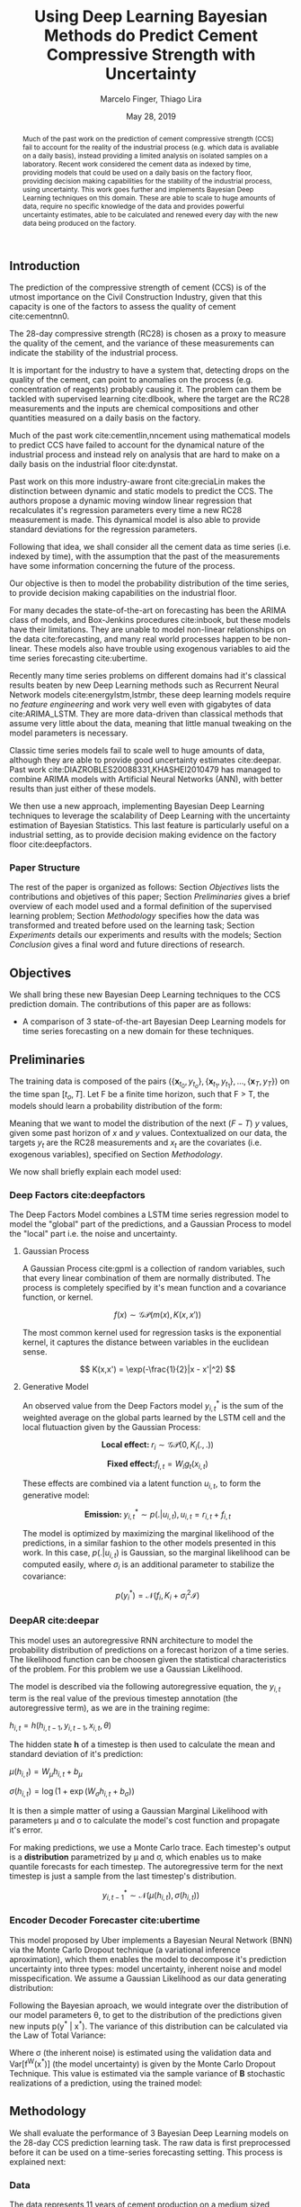 

#+TITLE: Using Deep Learning Bayesian Methods do Predict Cement Compressive Strength with Uncertainty  
#+SUBTITLE: 
#+AUTHOR: Marcelo Finger, Thiago Lira
#+DATE: May 28, 2019
#+OPTIONS: toc:nil 

#+BIBLIOGRAPHY: bibliografia plain

#+LaTeX_HEADER: \usepackage{amsmath,amssymb}
#+LaTeX_HEADER: \usepackage{empheq}
#+LaTeX_HEADER: \usepackage{float}
#+begin_abstract
Much of the past work on the prediction of cement compressive strength (CCS) fail to account for the reality of the industrial process (e.g. which data is avaliable on a daily basis),
instead providing a limited analysis on isolated samples on a laboratory. Recent work considered the cement data as indexed by time, providing 
models that could be used on a daily basis on the factory floor, providing decision making capabilities for the stability of the industrial process, using uncertainty.
This work goes further and implements Bayesian Deep Learning techniques on this domain. These are able to scale to huge amounts of data, require no
specific knowledge of the data and provides powerful uncertainty estimates, able to be calculated and renewed every day with the new data being produced on the factory.
#+end_abstract


** Introduction
The prediction of the compressive strength of cement (CCS) is of the utmost importance on the Civil Construction Industry, 
given that this capacity is one of the factors to assess the quality of cement cite:cementnn0.

The 28-day compressive strength (RC28) is chosen as a proxy to measure the quality of the cement, and the variance of these measurements can indicate the stability of the industrial process. 

It is important for the industry to have a system that, detecting drops on the quality of the cement, can point to anomalies on the process (e.g. concentration of reagents) 
probably causing it. The problem can them be tackled with supervised learning cite:dlbook, where the target are the RC28 measurements and the inputs are chemical compositions and other 
quantities measured on a daily basis on the factory.

Much of the past work cite:cementlin,nncement using mathematical models to predict CCS have failed to account for the dynamical nature of the industrial process and instead rely on analysis that are hard to make 
on a daily basis on the industrial floor cite:dynstat. 

Past work on this more industry-aware front cite:greciaLin makes the distinction between dynamic and static models to predict the CCS. 
The authors propose a dynamic moving window linear regression that recalculates it's regression parameters every time a new RC28 measurement is made. 
This dynamical model is also able to provide standard deviations for the regression parameters.

Following that idea, we shall consider all the cement data as time series (i.e. indexed by time), 
with the assumption that the past of the measurements have some information concerning the future of the process.
 
Our objective is then to model the probability distribution of the time series, to provide decision making capabilities on the industrial floor.

For many decades the state-of-the-art on forecasting has been the ARIMA class of models, and Box-Jenkins procedures cite:inbook, but these models have their limitations. 
They are unable to model non-linear relationships on the data cite:forecasting, and many real world processes happen to be non-linear. These models also have trouble using exogenous variables 
to aid the time series forecasting cite:ubertime.

Recently many time series problems on different domains had it's classical results beaten by new Deep Learning methods such as Recurrent Neural Network models cite:energylstm,lstmbr,
these deep learning models require no /feature engineering/ and work very well even with gigabytes of data cite:ARIMA_LSTM. They are more data-driven than classical methods
that assume very little about the data, meaning that little manual tweaking on the model parameters is necessary.

Classic time series models fail to scale well to huge amounts of data, although they are able to provide good uncertainty estimates cite:deepar. Past work cite:DIAZROBLES20088331,KHASHEI2010479 
has managed to combine ARIMA models with Artificial Neural Networks (ANN), with better results than just either of these models.

We then use a new approach, implementing Bayesian Deep Learning techniques to leverage the scalability of Deep Learning with the uncertainty estimation of Bayesian Statistics. 
This last feature is particularly useful on a industrial setting, as to provide decision making evidence on the factory floor cite:deepfactors. 

*** Paper Structure 
The rest of the paper is organized as follows: Section [[Objectives]] lists the contributions and objetives of this paper; Section [[Preliminaries]] gives a brief
overview of each model used and a formal definition of the supervised learning problem; Section [[Methodology]] specifies how the data was transformed and treated before 
used on the learning task; Section [[Experiments]] details our experiments and results with the models; Section [[Conclusion]] gives a final word and future directions of research. 
** Objectives

We shall bring these new Bayesian Deep Learning techniques to the CCS prediction domain. The contributions of this paper are 
as follows: 

- A comparison of 3 state-of-the-art Bayesian Deep Learning models for time series forecasting on a new domain for these techniques.

** Preliminaries
  
The training data is composed of the pairs $(\{\textbf{x}_{t_0},y_{t_o}\},\{\textbf{x}_{t_1},y_{t_1}\}, \dots, \{\textbf{x}_{T},y_{T}\})$ on the time span $[t_o,T]$. 
Let F be a finite time horizon, such that F > T, the models should learn a probability distribution of the form:

#+BEGIN_EXPORT latex
\begin{equation}
p(y_{T:F} | y_{t_{o}:T},\textbf{x}_{t_{0}:T}) 
\end{equation} 
#+END_EXPORT 

Meaning that we want to model the distribution of the next ($F-T$) $y$ values, given some past horizon of $x$ and $y$ values. Contextualized on our data, the targets $y_t$
are the RC28 measurements and $x_t$ are the covariates (i.e. exogenous variables), specified on Section [[Methodology]].

We now shall briefly explain each model used:

*** Deep Factors cite:deepfactors  

The Deep Factors Model combines a LSTM time series regression model to model the "global" part of the predictions, and a Gaussian Process to model the "local" part
i.e. the noise and uncertainty. 

**** Gaussian Process
A Gaussian Process cite:gpml is a collection of random variables, such that every linear combination of them are normally distributed. The process is completely specified by it's
mean function and a covariance function, or kernel. 

\[
f(x) \sim \mathcal{GP}( m(x), K(x,x'))
\]

The most common kernel used for regression tasks is the exponential kernel, it captures the distance between variables in 
the euclidean sense.

\[
  K(x,x') = \exp(-\frac{1}{2}|x - x'|^2)
\]

**** Generative Model
An observed value from the Deep Factors model $y^*_{i,t}$ is the sum of the weighted average on the global parts learned by the LSTM cell and the local flutuaction
given by the Gaussian Process:

\[
  \textbf{Local effect: }  r_i \sim \mathcal{GP} (0, K_i(.,.))
\]

\[
  \textbf{Fixed effect:}  f_{i,t} = W_ig_t(x_{i,t})
\]

These effects are combined via a latent function $u_{i,t}$, to form the generative model: 

\[
  \textbf{Emission: }  y^*_{i,t} \sim p(. | u_{i,t}) , u_{i,t} = r_{i,t} + f_{i,t}  
\]

The model is optimized by maximizing the marginal likelihood of the predictions, in a similar fashion to the other models presented in this work. 
In this case, $p(.|u_{i,t})$ is Gaussian, so the marginal likelihood can be computed easily, where $\sigma_i$ is an additional parameter to stabilize the covariance:

\[
p(y^*_{i}) = \mathcal{N}(f_i,K_i + \sigma_i^2\mathcal{I})
\]

*** DeepAR cite:deepar  
  
This model uses an autoregressive RNN architecture to model the probability distribution of predictions on a forecast horizon of a time series. The likelihood function can be choosen given the statistical
characteristics of the problem. For this problem we use a Gaussian Likelihood.

The model is described via the following autoregressive equation, the $y_{i,t}$ term is the real value of the previous timestep annotation (the autoregressive term), as we are in the training regime:

#+BEGIN_center
$h_{i,t} = h(h_{i,t-1},y_{i,t-1},x_{i,t}, \theta)$
#+END_center
The hidden state **h** of a timestep is then used to calculate the mean 
and standard deviation of it's prediction:

#+BEGIN_center
$\mu(h_{i,t}) = W_{\mu}h_{i,t} + b_{\mu}$ 

$\sigma(h_{i,t}) = \log(1 + \exp(W_{\sigma}h_{i,t}+ b_{\sigma}))$ 
#+END_center
It is then a simple matter of using a Gaussian Marginal Likelihood with parameters \mu and \sigma to 
calculate the model's cost function and propagate it's error.

For making predictions, we use a Monte Carlo trace. Each timestep's output is a **distribution** parametrized by \mu and \sigma, which enables us to make quantile forecasts for each timestep.
The autoregressive term for the next timestep is just a sample from the last timestep's distribution.

\[ y^*_{i,t-1}  \sim \mathcal{N}(\mu(h_{i,t}),\sigma(h_{i,t})) \]



*** Encoder Decoder Forecaster cite:ubertime   
This model proposed by Uber implements a Bayesian Neural Network (BNN) via the Monte Carlo Dropout technique (a variational inference aproximation),
which them enables the model to decompose it's prediction uncertainty into three types:
model uncertainty, inherent noise and model misspecification. We assume a Gaussian Likelihood as
our data generating distribution: 

#+BEGIN_EXPORT latex
\begin{equation}
y| \theta \sim \mathcal{N}(y;f^{\theta}(x),\,\sigma^2)
\end{equation}
#+END_EXPORT 

Following the Bayesian aproach, we would integrate over the distribution of
our model parameters \theta, to get to the distribution of the predictions given new inputs 
p(y^* | x^*). The variance of this distribution can be calculated via the Law of Total Variance:

#+BEGIN_EXPORT latex
\begin{equation}
Var[y^* | x^*] = Var[f^{\theta}(x^*)] + \sigma^2  
\end{equation}
#+END_export

Where \sigma (the inherent noise) is estimated using the validation data and Var[f^W(x^*)] (the model uncertainty)
is given by the Monte Carlo Dropout Technique. This value is estimated via the sample variance 
of **B** stochastic realizations of a prediction, using the trained model: 

#+BEGIN_EXPORT latex
\begin{equation}
Var[f^{\theta}(x^*)]  = \frac{1}{B}\sum^B_{B=1}(\hat{y}^*_{(B)} - \hat{y}^*)^2  
\end{equation}
#+END_EXPORT 

** Methodology 

We shall evaluate the performance of 3 Bayesian Deep Learning models on the 28-day CCS prediction learning task. The raw data is first preprocessed 
before it can be used on a time-series forecasting setting. This process is explained next:

*** Data 
    
The data represents 11 years of cement production on a medium sized factory, located on the city of Cajati.  

For the models, we use the data from the last phase of the production of cement. The measurements represent the cement when it is ready to be shipped. 
On this particular dataset, we have 2408 almost daily annotations spanning 11 years of cement production, with 25 collums (i.e. features) per day.

From this data, we remove the columns of measurements that had a frequency too little to be of use statistically (i.e. < 70% of all days with data).

The data is first resampled (and filled with the mean in the case of missing values) so that we don't have any days without measurements. 
Since we are dealing with inputs of different orders of magnitude, we first rescale the data to be in the [0,1] range with the minmax method. Let  $\textbf{x}$ be a column of data, it's 
normalized value $\textbf{z}$ will be:


#+BEGIN_EXPORT latex
\begin{equation}
z=\frac{x-\min (x)}{\max (x)-\min (x)}
\end{equation}
#+END_EXPORT

After cleaning, the columns with enough data to be useful at the learning task are: 

 - (i) Percentages related to chemical composition: AL_{2}O_3, SIO_2, MGO, RICARB, P_{2}O_5 and FE_{2}O_3 
 - (ii) Percentage of the matter of water relative to the cement: AGP
 - (iii) Time (in seconds) that the material takes to begin hardening and to finish hardening, respectively: IP, FP
 - (iv) Blaine fineness, measured in square centimeters per gram: SBL
 - (v) Percentage of Mass lost on furnace: FP
 - (vi) The CCS measurements made after 3, 7 and 28 (our target) days of expedition of that particular sample: RC3, RC7, RC28


Using the Machine Learning approach cite:dlbook,  we shall let the model learn by itself what parameters to give more importance, 
thus not doing any /feature engineering/ prior to training the model, i.e. we shall not 
use any civil engineering or chemistry knowledge to alter the models or the data in any way.

*** RC3, RC7 and RC28
Every day $t$ a new lot of cement is ready and expedited from the factory. This lot doesn't have RC3, RC7 or RC28 measurements yet made. The task is to predict with a margin of confidence 
the RC28 value of this specific lot. From this lot we have multiple concentrations and quantities of reagents annotated from the factory as inputs.

Following the methodology of cite:greciaLin, we will have the RC3 and RC7 measurements along with the other inputs. But if we are predicting the compressive strength of day $t$, the RC3 and RC7 measurements
will come from the last lots of cement of which this measurement is available on that day i.e. from the lots of the days $t-3$ and $t-7$ respectively. This is to ensure that such analysis
can be done with new day, on the day of it's expedition, thus not confining our analysis just to older samples i.e. ones from which we already know it's RC3, RC7 and RC28 measurements. 

*** Train/Test Separation
We shall use data from 01/2007 to 09/2018 as our training data, and the last 3 months of 2018 (where our data ends) as our validation data, as we are assuming that the past of the process
can give information about it's future.

We shall then evaluate how long in the future can the models reliably predict new measures with an acceptable uncertainty.
It's expected that the validation error will increase the farther we try to predict the RC28 measure on the future.

** Experiments

All models were implemented using PyTorch cite:pytorch, for the Gaussian Processes we use GPyTorch cite:gpytorch. The hyperparameters chosen for each model are shown on Table [?]. 
 
Every RNN based model will have a certain window of data as input to predict the next day of RC28. The size of this window is fixed across models so that we might compare it's accuracies. 
 
The models forecast performance will be evaluated by two metrics: One of which, the Quantile Loss (or \rho-risk), will assess the quality of the uncertainty measure,
and the RMSE will assess the error. 
 
Given a true value y_{t} and a quantile prediction y^*_t(\rho), with  1 > \rho > 0. The Quantile Loss is defined as:


#+BEGIN_EXPORT latex
\begin{equation*}
  \mathcal{QL}_{\rho}(y_{t},y^{*}_{t}(\rho)) =
\begin{cases}
  2 \rho(y_{t} - y^{*}_{t}(\rho)) & \text{if }  y_{t} - y^{*}_{t}(\rho) > 0 \\
  2 (1 - \rho)(y^{*}_{t}(\rho) - y_{t}) & \text{if } y_{t} - y^{*}_{t}(\rho) \leq 0
\end{cases}
\end{equation*}
#+END_EXPORT

To compare the models we shall use the normalized sum of quantile losses, or \rho-risk. 

#+BEGIN_EXPORT latex
\begin{equation*}
\sum_{t}\frac{\mathcal{QL}_{\rho}(y_{t},y^{*}_{t})}{\sum_{t}y_{t}}
\end{equation*}

#+END_EXPORT

We will use the values of \rho 0.5 and 0.9. These values can be understood as the expected error on 50% and 90% of the sampled values, respectively. 
The .5-risk is equivalent to the mean absolute percentage error (MAPE).


The RMSE loss for a predicted time series $\mathbf{y^*}$ and it's true values $\mathbf{y}$ is defined as:

#+BEGIN_EXPORT latex
\begin{equation*}
RMSE(\mathbf{y}^*,\mathbf{y}) = \sum^n_{t}\sqrt{\frac{(y_t - y^*_{t})^2}{n}}
\end{equation*}
#+END_EXPORT


*** Results

Table [[taba1]] reports how each model performs as a function of the timespan of forecasting. 
The error increases as time passes, as is expected. All models perform well on the 24h (next-day) forecasting.

#+BEGIN_center
#+NAME: taba1
#+CAPTION: RMSE values by forecast span
|-----------------+---------------------|
|    Deep Factors |                RMSE |
|-----------------+---------------------|
|             24h | 0.18                |
|              3d |  2.36               |
|              7d |  1.83               |
|-----------------+---------------------|
|         Deep AR |                RMSE |
|-----------------+---------------------|
|             24h | 0.07                |
|              3d |  1.37               |
|              7d |  1.44               |
|-----------------+---------------------|
| Encoder Decoder |                RMSE |
|-----------------+---------------------|
|             24h |  0.22               |
|              3d |   0.36              |
|              7d |  1.04               |
|-----------------+---------------------|
#+END_center

Next, Figures [[forecastencdec]], [[forecastdeepfactors]] and [[forecastdeepar]] report the full prediction on the dev set timespan, with it's uncertainties.

#+NAME: forecastencdec
#+CAPTION: Forecast Results for Encoder Decoder Model 
#+ATTR_LaTeX: :height 0.3\textwidth :placement [H]
[[file:~/Dropbox/Mestrado/Intercement/paper_img/forecast_enc_dec.pdf]] 

#+NAME: forecastdeepfactors
#+CAPTION: Forecast Results for Deep Factors Model 
#+ATTR_LaTeX: :height 0.3\textwidth :placement [H]
[[file:~/Dropbox/Mestrado/Intercement/paper_img/forecast_deep_factors.pdf]] 

#+NAME: forecastdeepar
#+CAPTION: Forecast Results for Deep AR Model 
#+ATTR_LaTeX: :height 0.3\textwidth :placament [H]
[[file:~/Dropbox/Mestrado/Intercement/paper_img/forecast_deep_ar.pdf]] 

We now plot the predictions for 90 days after T of the models against it's true values, to evaluate the distribution of the predicted values.

#+BEGIN_center
#+ATTR_LaTeX: :height 0.3\textwidth :center
[[file:~/Dropbox/Mestrado/Intercement/paper_img/qq_deep_ar.pdf]] 
#+ATTR_LaTeX: :height 0.3\textwidth :center
[[file:~/Dropbox/Mestrado/Intercement/paper_img/qq_deep_factors.pdf]] 
#+ATTR_LaTeX: :height 0.3\textwidth :center
[[file:~/Dropbox/Mestrado/Intercement/paper_img/qq_enc_dec.pdf]] 
#+END_center

The Encoder-Decoder models seems to be able to best model the target distribution.

To evaluate the quality of the uncertainty measures, we shall use the .5 risk and .9 risk metrics. For each model 
we will compare the risks for the predictions of the next day, the next 3 days and the next 7 days. (The bigger the number the worse is the uncertainty).

#+BEGIN_center
#+NAME: taba 
#+CAPTION: Table with risks for each timespan forecast 
#+attr_latex: :environment tabular :width \textwidth :align lrr
|-----------------+---------+---------|
| Encoder Decoder | .5 risk | .9 risk |
|-----------------+---------+---------|
|             24h |   0.004 |   0.025 |
|              3d |   0.005 |    0.02 |
|              7d |   0.011 |   0.037 |
|-----------------+---------+---------|
|    Deep Factors | .5 risk | .9 risk |
|-----------------+---------+---------|
|             24h |   0.001 |   0.036 |
|              3d |   0.009 |   0.031 |
|              7d |   0.023 |   0.027 |
|-----------------+---------+---------|
|         Deep AR | .5 risk | .9 risk |
|-----------------+---------+---------|
|             24h |   0.009 |   0.004 |
|              3d |   0.018 |   0.008 |
|              7d |   0.044 |   0.016 |
|-----------------+---------+---------|
#+END_center


As Table [[taba]] shows, the 3 models have good next-day predictions, with a low .5 risk. All risks increasingly increase as the forecast acts further in the future, as is expected.



** Conclusion

TO DO

#+BEGIN_EXPORT latex
\bibliographystyle{plain}
\bibliography{bibliografia}{}
#+END_EXPORT 

